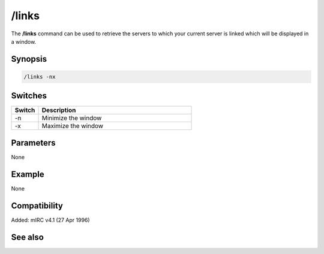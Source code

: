 /links
======

The **/links** command can be used to retrieve the servers to which your current server is linked which will be displayed in a window.

Synopsis
--------

.. code:: text

    /links -nx

Switches
--------

.. list-table::
    :widths: 15 85
    :header-rows: 1

    * - Switch
      - Description
    * - -n
      - Minimize the window
    * - -x
      - Maximize the window

Parameters
----------

None

Example
-------

None

Compatibility
-------------

Added: mIRC v4.1 (27 Apr 1996)

See also
--------

.. hlist::
    :columns: 4

    * :doc:`$link </identifiers/link>`
    * :doc:`$network </identifiers/network>`
    * :doc:`$server </identifiers/server>`
